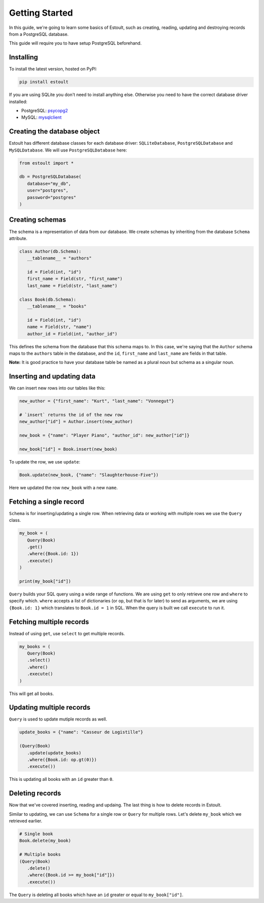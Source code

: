 Getting Started
===============

In this guide, we're going to learn some basics of Estoult, such as creating, reading, updating and destroying records from a PostgreSQL database.

This guide will require you to have setup PostgreSQL beforehand.

Installing
----------

To install the latest version, hosted on PyPI:

.. code-block:: text

   pip install estoult

If you are using SQLite you don't need to install anything else. Otherwise you need to have the correct database driver installed:

* PostgreSQL: `psycopg2 <http://initd.org/psycopg/docs/install.html#installation>`_
* MySQL: `mysqlclient <https://pypi.python.org/pypi/mysqlclient/>`_

Creating the database object
----------------------------

Estoult has different database classes for each database driver: ``SQLiteDatabase``, ``PostgreSQLDatabase`` and ``MySQLDatabase``. We will use ``PostgreSQLDatabase`` here:

.. code-block:: python

   from estoult import *

   db = PostgreSQLDatabase(
      database="my_db",
      user="postgres",
      password="postgres"
   )

Creating schemas
----------------

The schema is a representation of data from our database. We create schemas by inheriting from the database ``Schema`` attribute.

.. code-block:: python

   class Author(db.Schema):
      __tablename__ = "authors"

      id = Field(int, "id")
      first_name = Field(str, "first_name")
      last_name = Field(str, "last_name")

   class Book(db.Schema):
      __tablename__ = "books"

      id = Field(int, "id")
      name = Field(str, "name")
      author_id = Field(int, "author_id")

This defines the schema from the database that this schema maps to. In this case, we're saying that the ``Author`` schema maps to the ``authors`` table in the database, and the ``id``, ``first_name`` and ``last_name`` are fields in that table.

**Note:** It is good practice to have your database table be named as a plural noun but schema as a singular noun.

Inserting and updating data
---------------------------

We can insert new rows into our tables like this:

.. code-block:: python

   new_author = {"first_name": "Kurt", "last_name": "Vonnegut"}

   # `insert` returns the id of the new row
   new_author["id"] = Author.insert(new_author)

   new_book = {"name": "Player Piano", "author_id": new_author["id"]}

   new_book["id"] = Book.insert(new_book)

To update the row, we use ``update``:

.. code-block:: python

   Book.update(new_book, {"name": "Slaughterhouse-Five"})

Here we updated the row ``new_book`` with a new ``name``.

Fetching a single record
------------------------

``Schema`` is for inserting/updating a single row. When retrieving data or working with multiple rows we use the ``Query`` class.

.. code-block:: python

   my_book = (
      Query(Book)
      .get()
      .where({Book.id: 1})
      .execute()
   )

   print(my_book["id"])

``Query`` builds your SQL query using a wide range of functions. We are using ``get`` to only retrieve one row and ``where`` to specify which. ``where`` accepts a list of dictionaries (or ``op``, but that is for later) to send as arguments, we are using ``{Book.id: 1}`` which translates to ``Book.id = 1`` in SQL. When the query is built we call ``execute`` to run it.

Fetching multiple records
-------------------------

Instead of using ``get``, use ``select`` to get multiple records.

.. code-block:: python

   my_books = (
      Query(Book)
      .select()
      .where()
      .execute()
   )

This will get all books.


Updating multiple records
-------------------------

``Query`` is used to update mutiple records as well.

.. code-block:: python

   update_books = {"name": "Casseur de Logistille"}

   (Query(Book)
      .update(update_books)
      .where({Book.id: op.gt(0)})
      .execute())

This is updating all books with an ``id`` greater than ``0``.

Deleting records
----------------

Now that we've covered inserting, reading and updaing. The last thing is how to delete records in Estoult.

Similar to updating, we can use ``Schema`` for a single row or ``Query`` for multiple rows. Let's delete ``my_book`` which we retrieved earlier.

.. code-block:: python

   # Single book
   Book.delete(my_book)

   # Multiple books
   (Query(Book)
      .delete()
      .where({Book.id >= my_book["id"]})
      .execute())

The ``Query`` is deleting all books which have an ``id`` greater or equal to ``my_book["id"]``.
